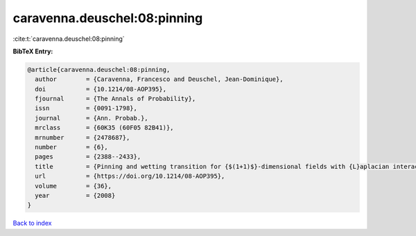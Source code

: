 caravenna.deuschel:08:pinning
=============================

:cite:t:`caravenna.deuschel:08:pinning`

**BibTeX Entry:**

.. code-block:: bibtex

   @article{caravenna.deuschel:08:pinning,
     author        = {Caravenna, Francesco and Deuschel, Jean-Dominique},
     doi           = {10.1214/08-AOP395},
     fjournal      = {The Annals of Probability},
     issn          = {0091-1798},
     journal       = {Ann. Probab.},
     mrclass       = {60K35 (60F05 82B41)},
     mrnumber      = {2478687},
     number        = {6},
     pages         = {2388--2433},
     title         = {Pinning and wetting transition for {$(1+1)$}-dimensional fields with {L}aplacian interaction},
     url           = {https://doi.org/10.1214/08-AOP395},
     volume        = {36},
     year          = {2008}
   }

`Back to index <../By-Cite-Keys.html>`_
